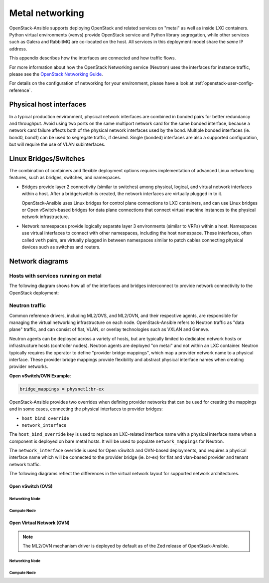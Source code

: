 .. _metal-networking:

Metal networking
====================

OpenStack-Ansible supports deploying OpenStack and related services on "metal"
as well as inside LXC containers. Python virtual environments (venvs) provide
OpenStack service and Python library segregation, while other services such
as Galera and RabbitMQ are co-located on the host. All services in this
deployment model share the *same* IP address.

This appendix describes how the interfaces are connected and how traffic flows.

For more information about how the OpenStack Networking service (Neutron) uses
the interfaces for instance traffic, please see the
`OpenStack Networking Guide`_.

.. _OpenStack Networking Guide: https://docs.openstack.org/neutron/latest/admin/index.html

For details on the configuration of networking for your
environment, please have a look at :ref:`openstack-user-config-reference`.

Physical host interfaces
~~~~~~~~~~~~~~~~~~~~~~~~

In a typical production environment, physical network interfaces are combined
in bonded pairs for better redundancy and throughput. Avoid using two ports on
the same multiport network card for the same bonded interface, because a
network card failure affects both of the physical network interfaces used by
the bond. Multiple bonded interfaces (ie. bond0, bond1) can be used to
segregate traffic, if desired. Single (bonded) interfaces are also a supported
configuration, but will require the use of VLAN subinterfaces.

Linux Bridges/Switches
~~~~~~~~~~~~~~~~~~~~~~

The combination of containers and flexible deployment options requires
implementation of advanced Linux networking features, such as bridges,
switches, and namespaces.

* Bridges provide layer 2 connectivity (similar to switches) among
  physical, logical, and virtual network interfaces within a host. After
  a bridge/switch is created, the network interfaces are virtually plugged
  in to it.

  OpenStack-Ansible uses Linux bridges for control plane connections to LXC
  containers, and can use Linux bridges or Open vSwitch-based bridges for
  data plane connections that connect virtual machine instances to the
  physical network infrastructure.

* Network namespaces provide logically separate layer 3 environments (similar
  to VRFs) within a host. Namespaces use virtual interfaces to connect
  with other namespaces, including the host namespace. These interfaces,
  often called ``veth`` pairs, are virtually plugged in between
  namespaces similar to patch cables connecting physical devices such as
  switches and routers.

Network diagrams
~~~~~~~~~~~~~~~~

Hosts with services running on metal
------------------------------------

The following diagram shows how all of the interfaces and bridges interconnect
to provide network connectivity to the OpenStack deployment:

.. image:: ../figures/networkarch-metal-external.drawio.png

Neutron traffic
---------------

Common reference drivers, including ML2/OVS, and ML2/OVN, and their
respective agents, are responsible for managing the virtual networking
infrastructure on each node. OpenStack-Ansible refers to Neutron traffic
as "data plane" traffic, and can consist of flat, VLAN, or overlay technologies
such as VXLAN and Geneve.

Neutron agents can be deployed across a variety of hosts, but are typically
limited to dedicated network hosts or infrastructure hosts (controller nodes).
Neutron agents are deployed "on metal" and not within an LXC container. Neutron
typically requires the operator to define "provider bridge mappings", which map
a provider network name to a physical interface. These provider bridge mappings
provide flexibility and abstract physical interface names when creating provider
networks.

**Open vSwitch/OVN Example**:

.. code-block:: ini

    bridge_mappings = physnet1:br-ex

OpenStack-Ansible provides two overrides when defining provider networks that
can be used for creating the mappings and in some cases, connecting the physical
interfaces to provider bridges:

- ``host_bind_override``
- ``network_interface``

The ``host_bind_override`` key is used to replace an LXC-related interface
name with a physical interface name when a component is deployed on bare metal hosts.
It will be used to populate ``network_mappings`` for Neutron.

The ``network_interface`` override is used for Open vSwitch and OVN-based deployments,
and requires a physical interface name which will be connected to the provider bridge
(ie. br-ex) for flat and vlan-based provider and tenant network traffic.

The following diagrams reflect the differences in the virtual network layout for
supported network architectures.

Open vSwitch (OVS)
..................

Networking Node
***************

.. image:: ../figures/networking-openvswitch-nn.drawio.png
   :align: center

Compute Node
************

.. image:: ../figures/networking-openvswitch-cn.drawio.png
   :align: center

Open Virtual Network (OVN)
..........................

.. note::

   The ML2/OVN mechanism driver is deployed by default
   as of the Zed release of OpenStack-Ansible.

Networking Node
***************

.. image:: ../figures/networking-ovn-nn.drawio.png
   :align: center

Compute Node
************

.. image:: ../figures/networking-ovn-cn.drawio.png
   :align: center
